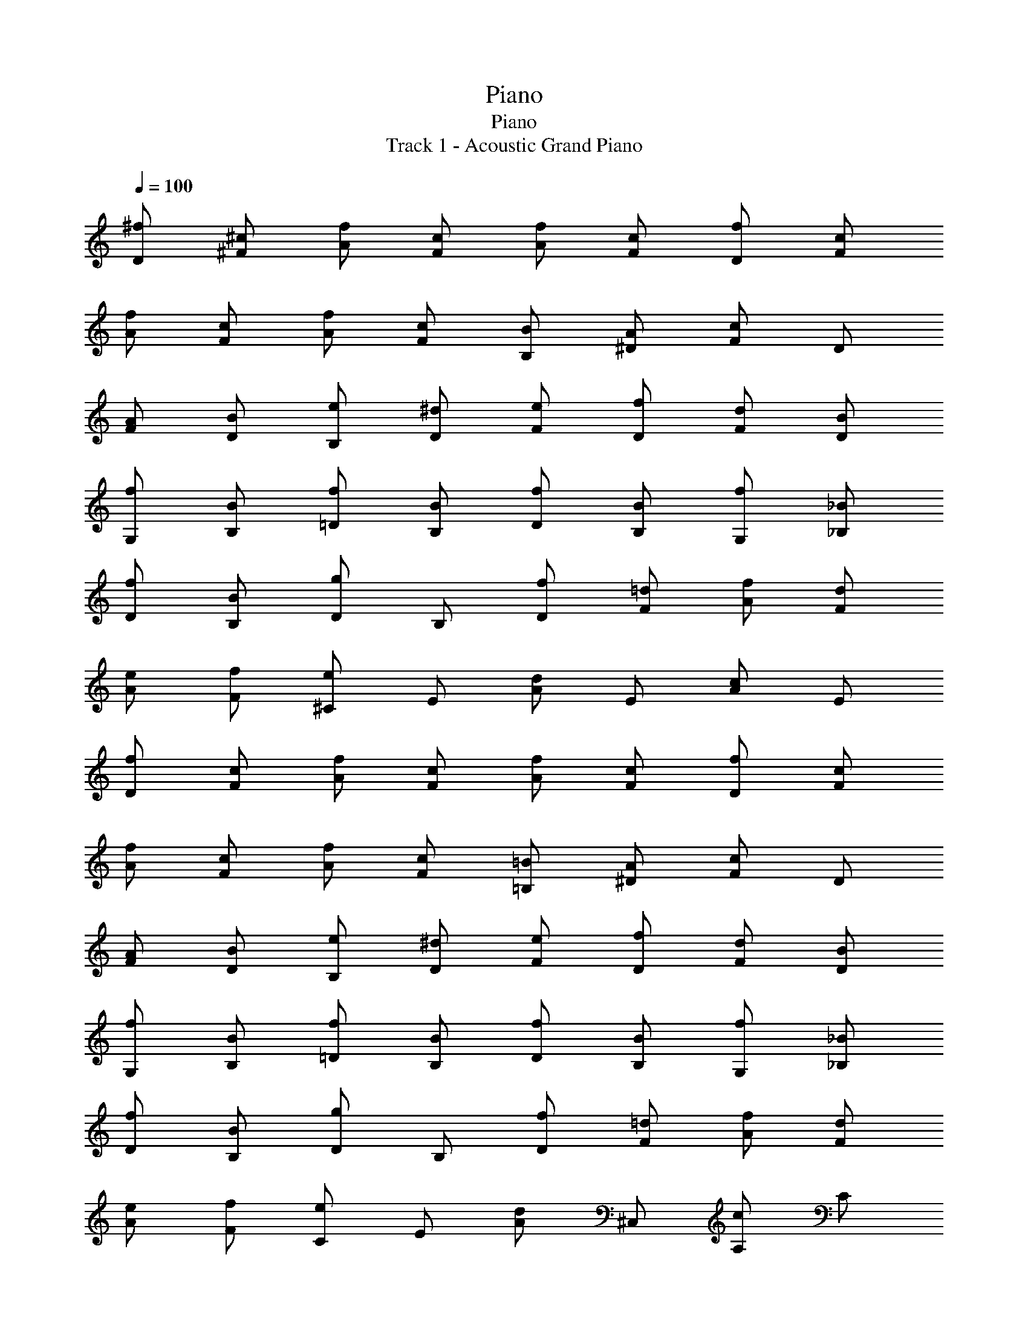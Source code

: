 X: 1
T: Piano
T: Piano
T: Track 1 - Acoustic Grand Piano
Z: ABC Generated by Starbound Composer v0.8.6
L: 1/4
Q: 1/4=100
K: C
[^f/D/] [^c/^F/] [f/A/] [c/F/] [f/A/] [c/F/] [f/D/] [c/F/] 
[f/A/] [c/F/] [f/A/] [c/F/] [B/B,/] [A/^D/] [F/c] D/ 
[A/F/] [B/D/] [e/B,/] [^d/D/] [e/F/] [f/D/] [d/F/] [B/D/] 
[f/G,/] [B/B,/] [f/=D/] [B/B,/] [f/D/] [B/B,/] [f/G,/] [_B/_B,/] 
[f/D/] [B/B,/] [D/g] B,/ [f/D/] [=d/F/] [f/A/] [d/F/] 
[e/A/] [f/F/] [^C/e] E/ [A/d] E/ [A/c] E/ 
[f/D/] [c/F/] [f/A/] [c/F/] [f/A/] [c/F/] [f/D/] [c/F/] 
[f/A/] [c/F/] [f/A/] [c/F/] [=B/=B,/] [A/^D/] [F/c] D/ 
[A/F/] [B/D/] [e/B,/] [^d/D/] [e/F/] [f/D/] [d/F/] [B/D/] 
[f/G,/] [B/B,/] [f/=D/] [B/B,/] [f/D/] [B/B,/] [f/G,/] [_B/_B,/] 
[f/D/] [B/B,/] [D/g] B,/ [f/D/] [=d/F/] [f/A/] [d/F/] 
[e/A/] [f/F/] [C/e] E/ [A/d] ^C,/ [A,/c] C/ 
[f/D,/] [c/A,/] [f/D/] [c/D,,/] [f/A,,/] [c/D,/] [f/A,,/] [c/D,/] 
[f/A,/] [c/D,/] [f/C,/] [c/D,/] [=B/B,,/] [A/^F,/] [=B,/c] F,/ 
[A/B,/] [B/F,/] [e/^F,,/] [^d/F,/] [e/B,/] [f/F,/] [d/B,/] [B/F,/] 
[f/G,,/] [B/D,/] [f/G,/] [B/D,/] [f/G,/] [B/D,/] [f/_B,,/] [_B/D,/] 
[f/G,/] [B/D,/] [G,/g] D,/ [f/A,,/] [=d/D,/] [f/G,/] [d/D,/] 
[e/G,/] [f/D,/] [A,,/e] E,/ [A,/d] E,/ [A,/c] E,/ 
[f/D,/] [c/A,/] [f/D/] [c/D,,/] [f/A,,/] [c/D,/] [f/A,,/] [c/D,/] 
[f/A,/] [c/D,/] [f/C,/] [c/D,/] [=B/=B,,/] [A/F,/] [B,/c] F,/ 
[A/B,/] [B/F,/] [e/F,,/] [^d/F,/] [e/B,/] [f/F,/] [d/B,/] [B/F,/] 
[f/G,,/] [B/D,/] [f/G,/] [B/D,/] [f/G,/] [B/D,/] [f/_B,,/] [_B/D,/] 
[f/G,/] [B/D,/] [G,/g] D,/ [f/A,,/] [=d/D,/] [f/G,/] [d/D,/] 
[e/G,/] [f/D,/] [A,,/c] E,/ [=B,,/f] E,/ [A,,/c] E,/ 
[G,,/d] D,/ [G/G,/] [A/B,/] [=B/G,/] [c/D,/] [A,,/d] E,/ 
[A,/c] C/ [A,/d] E,/ [D,,/A3/] A,,/ D,/ [B/F,/] 
[A/A,/] [G/F,/] [F,,/F] C,/ [F,/f] A,/ [C/e] A,/ 
[G,,/d] D,/ [G/G,/] [A/B,/] [B/G,/] [c/D,/] [A,,/d] E,/ 
[A,/c] E,/ [_B,,/d] E,/ [=B,,/f3/] F,/ B,/ [g/D/] 
[f/B,/] [e/F,/] [A,,/d] F,/ [A,/e] C/ [A,/c] F,/ 
[G,,/GBd] D,/ [G/G,/] [A/B,/] [B/G,/] [c/D,/] [A,,/EAd] E,/ 
[A,/c] C/ [A,/d] E,/ [D,,/D3/F3/A3/] A,,/ D,/ [B/F,/] 
[A/A,/] [G/F,/] [F,,/A,F] C,/ [F,/Af] A,/ [C/Ge] A,/ 
[G,,/Fd] D,/ [G/G,/] [A/B,/] [B/G,/] [c/D,/] [A,,/EAd] E,/ 
[A,/c] E,/ [_B,,/d] E,/ [f/=B,,/] [d/F,/] [f/B,/] [d/D/] 
[f/B,/] [d/F,/] [eA,,3A,3] d c 
[A/D/] [F/A/] [F/A/] [D/a3/] [F/A/] [F/A/] [C/e3] [E/A/] 
[E/A/] C/ [E/A/] [E/A/] [B,/d3/] [D/F/] [D/F/] [B,/a3/] 
[D/F/] [D/F/] [A,/A3] [C/E/] [C/E/] A,/ [C/E/] [C/E/] 
[G,/A3/] [B,/D/] [B,/D/] [G,/d3/] [B,/D/] [B,/D/] [F,/a2] [A,/D/] 
[A,/D/] F,/ [A,/D/] [b/A,/D/] [E,/a3/] [G,/B,/] [G,/B,/] [E,/e3/] 
[G,/B,/] [G,/B,/] [A,/d3] [C/E/] [C/E/] A,/ [C/E/] [C/E/] 
[D,/A3/] [F,/A,/D/] [F,/A,/D/] [D,/a3/] [F,/A,/D/] [F,/A,/D/] [e/C,/] [d/E,/A,/C/] 
[e/E,/A,/C/] [f/6C,/] e/6 f/6 [d/E,/A,/C/] [e/E,/A,/C/] [B,,/d3/] [D,/F,/B,/] [D,/F,/B,/] [B,,/a3/] 
[D,/F,/B,/] [D,/F,/B,/] [A/A,,/] [d/C,/E,/A,/] [e/C,/E,/A,/] [f/6A,,/] e/6 f/6 [e/C,/E,/A,/] [a/C,/E,/A,/] 
[G,,/f3/] [B,,/D,/G,/] [B,,/D,/G,/] [G,,/g] [B,,/D,/G,/] [f/B,,/D,/G,/] [F,,/e3/] [A,,/D,/F,/] 
[A,,/D,/F,/] [F,,/d] [A,,/D,/F,/] [e/A,,/D,/F,/] [E,/f3/] [G,/B,/E/] [G,/B,/E/] [E,/g] 
[G,/B,/E/] [b/G,/B,/E/] [A,,/a3] [C,/E,/A,/] [C,/E,/A,/] A,,/ [C,/E,/A,/] [C,/E,/A,/] 
[G,,/A,3/A3/] D,/ G,/ [B,/A3/a3/] G,/ D,/ [A,,/E3e3] E,/ 
A,/ C/ A,/ E,/ [F,,/D3/d3/] D,/ F,/ [A,/A3/a3/] 
F,/ D,/ [B,,/F3f3] F,/ B,/ D/ B,/ F,/ 
[G,,/A,3/A3/] D,/ G,/ [B,/C3/c3/] G,/ D,/ [A,,/A2a2] E,/ 
A,/ C/ A,/ [B/b/E,/] [F,,/A3/a3/] D,/ F,/ [A,/E3/e3/] 
F,/ D,/ [B,,/D3/d3] F,/ B,/ D/ B,/ F,/ 
[G,,/A,3/D3/A3/] D,/ G,/ [B,/A3/d3/a3/] G,/ D,/ [A,,/E3A3c3e3] E,/ 
A,/ C/ A,/ E,/ [F,,/D3/A3/d3/] D,/ F,/ [A,/A3/d3/a3/] 
F,/ D,/ [B,,/F3B3d3f3] F,/ B,/ D/ B,/ F,/ 
[G,,/A,3/D3/A3/] D,/ G,/ [B,/C3/c3/] G,/ D,/ [A,,/A2a2] E,/ 
A,/ C/ A,/ [B/b/E,/] [F,,/A3/d3/a3/] D,/ F,/ [A,/E3/e3/] 
F,/ D,/ [B,,/Ee] F,/ [D/d/B,/] [A,,/Cc] F,/ [D/d/A,/] 
[^G,,/D3^G3B3d3] E,/ ^G,/ B,/ G,/ E,/ [z15/32E/G/B/e/E,,/] 
Q: 1/4=90
z/32 
Q: 1/4=89
[z15/32B/B,,/] 
Q: 1/4=82
z/32 
Q: 1/4=81
[z15/32e/E,/] 
Q: 1/4=75
z/32 [z/e3/^g3/b3/B,3/] 
Q: 1/4=69
z13/14 
Q: 1/4=60
z/14 
Q: 1/4=85
[^f'/G2B2^d2] b/ ^c'/ b/ 
[f/4F2_B2c2] b/ c'/ ^d'/8 c'/8 b/ [f/E2G2=B2] b/ c'/4 e'/ [z/4d'/] 
[z/4^D2F2B2] e'/8 d'/8 c'/ b/ f/ [f'/G2B2d2] b/ c'/ b/ 
[f/4F2_B2c2] b/ c'/ d'/8 c'/8 b/ [f/E2G2=B2] b/ c'/4 e'/ [z/4d'/] 
[z/4D2F2B2] e'/8 d'/8 c'/ b/ f/ [f'/G,3/4] [z/4b/] [z/4G3/4B3/4d3/4] c'/ [b/G/B/d/] 
[f/4F,3/4] b/ [c'/F3/4_B3/4c3/4] d'/8 c'/8 [b/F/B/c/] [f/E,3/4] [z/4b/] [z/4E3/4G3/4=B3/4] c'/4 [z/4e'/] [z/4E/G/B/] [z/4d'/] 
[z/4^D,3/4] e'/8 d'/8 [z/4c'/] [z/4D3/4F3/4B3/4] b/ [f/D/F/B/] [f'/G,3/4] [z/4b/] [z/4G3/4B3/4d3/4] c'/ [b/G/B/d/] 
[f/4F,3/4] b/ [c'/F3/4_B3/4c3/4] d'/8 c'/8 [b/F/B/c/] [f/E2G2=B2] b/ c'/4 e'/ [z/4d'/] 
[z/4DFB] e'/8 d'/8 c'/ B/ F/ [f/G,,3/4G,3/4] [z/4B/] [z/4G,3/4B,3/4D3/4] c/ [B/G,/B,/D/] 
[F/4F,,3/4F,3/4] B/ [c/F,3/4_B,3/4C3/4] d/8 c/8 [B/F,/B,/C/] [F/E,,3/4E,3/4] [z/4B/] [z/4E,3/4G,3/4=B,3/4] c/4 [z/4e/] [z/4E,/G,/B,/] [z/4d/] 
[z/4^D,,3/4D,3/4] e/8 d/8 [z/4c/] [z/4D,3/4F,3/4B,3/4] B/ [F/D,/F,/B,/] [f/G,,3/4G,3/4] [z/4B/] [z/4G,3/4B,3/4D3/4] c/ [B/G,/B,/D/] 
[F/4F,,3/4F,3/4] B/ [c/F,3/4_B,3/4C3/4] d/8 c/8 [B/F,/B,/C/] [f/E,,3/4E,3/4] [z/4B/] [z/4E,3/4G,3/4=B,3/4] b/4 [z/4_b/] [z/4E,/G,/B,/] [z/4f/] 
[z/4D,,3/4D,3/4] d/4 c/4 [B/4D,3/4F,3/4B,3/4] B/4 c/4 [B/4D,/F,/B,/] F/4 [f/G,,3/4G,3/4] [z/4B/] [z/4G,3/4B,3/4D3/4] c/ [B/G,/B,/D/] 
[F/4F,,3/4F,3/4] B/ [c/F,3/4_B,3/4C3/4] d/8 c/8 [B/F,/B,/C/] [F/E,,3/4E,3/4] [z/4B/] [z/4E,3/4G,3/4=B,3/4] c/4 [z/4e/] [z/4E,/G,/B,/] [z/4d/] 
[z/4D,,3/4D,3/4] e/8 d/8 [z/4c/] [z/4D,3/4F,3/4B,3/4] B/ [F/D,/F,/B,/] [f/G,,3/4G,3/4] [z/4B/] [z/4G,3/4B,3/4D3/4] c/ [B/G,/B,/D/] 
[F/4F,,3/4F,3/4] B/ [c/F,3/4_B,3/4C3/4] d/8 c/8 [B/F,/B,/C/] [f/E,,2E,2] B/ =b/4 _b/ [z/4f/] 
[z/4D,,2D,2] d/4 c/4 B/4 B/4 c/4 B/4 F/4 [f/^G,,,3/4G,,3/4] [z/4B/] [z/4G,,3/4D,3/4G,3/4] c/ [B/G,,/D,/G,/] 
[F/4^F,,,3/4F,,3/4] B/ [c/F,,3/4C,3/4F,3/4] d/8 c/8 [B/F,,/C,/F,/] [F/E,,,3/4E,,3/4] [z/4B/] [z/4E,,3/4B,,3/4E,3/4] c/4 [z/4e/] [z/4E,,/B,,/E,/] [z/4d/] 
[z/4^D,,,3/4D,,3/4] e/8 d/8 [z/4c/] [z/4D,,3/4D,3/4] B/ [F/D,,/D,/] [f/G,,,3/4G,,3/4] [z/4B/] [z/4G,,3/4D,3/4G,3/4] c/ [B/G,,/D,/G,/] 
[F/4F,,,3/4F,,3/4] B/ [c/F,,3/4C,3/4F,3/4] d/8 c/8 [B/F,,/C,/F,/] [f/E,,,3/4E,,3/4] [z/4B/] [z/4E,,3/4B,,3/4E,3/4] =b/4 [z/4_b/] [z/4E,,/B,,/E,/] [z/4f/] 
[z/4D,,,3/4D,,3/4] d/4 c/4 [B/4D,,3/4D,3/4] B/4 c/4 [B/4D,,/D,/] F/4 [f/G,,,3/4G,,3/4] [z/4B/] [z/4G,,3/4D,3/4G,3/4] c/ [B/G,,/D,/G,/] 
[F/4F,,,3/4F,,3/4] B/ [c/F,,3/4C,3/4F,3/4] d/8 c/8 [B/F,,/C,/F,/] [F/E,,,3/4E,,3/4] [z/4B/] [z/4E,,3/4B,,3/4E,3/4] c/4 [z/4e/] [z/4E,,/B,,/E,/] [z/4d/] 
[z/4D,,,3/4D,,3/4] e/8 d/8 [z/4c/] [z/4D,,3/4D,3/4] B/ [F/D,,/D,/] [f/G,,,3/4G,,3/4] [z/4B/] [z/4G,,3/4D,3/4G,3/4] c/ [B/G,,/D,/G,/] 
[F/4F,,,3/4F,,3/4] B/ [c/F,,3/4C,3/4F,3/4] d/8 c/8 [B/F,,/C,/F,/] [f/E,,2E,2] B/ =b/4 _b/ [z/4f/] 
[z/4D,,2D,2] d/4 c/4 B/4 B/4 c/4 B/4 G/4 [EGB^C,,2C,2] 
Q: 1/4=88
E 
Q: 1/4=93
[CF_BcF,,C,F,] 
Q: 1/4=97
[CG,,G,] 
Q: 1/4=100
[=D/4_B,,3=F,3B,3] =F/4 E/4 F/4 D3/4 D/ 
E/4 F/4 =c/4 [z/A] =C,/ [D/4B,,3F,3B,3] F/4 E/4 F/4 D3/4 D/ 
E/4 F/4 c/4 [z/A] C,/ [D/4=D,3A,3] F/4 E/4 F/4 D3/4 D/ 
E/4 F/4 c/4 [z/A] D,/ [=C3/4A,,3/4] [=G3/4E,3/4A,3/4] [F/E,/A,/] [E/4A,,3/4] 
D/ [C3/4E,3/4A,3/4] [E,/A,/] [=d/4B,,3/4] =f/4 e/4 [f/4F,3/4B,3/4] [z/d3/4] [z/4F,/B,/] [z/4d/] [z/4B,,3/4] 
e/4 f/4 [=c'/4F,3/4B,3/4] [z/a] C,/ [d/4B,,3/4] f/4 e/4 [f/4F,3/4B,3/4] [z/d3/4] [z/4F,/B,/] [z/4d/] [z/4B,,3/4] 
e/4 f/4 [c'/4F,3/4B,3/4] [z/a] C,/ [d/4D,3/4] f/4 e/4 [f/4A,3/4D3/4] [z/d3/4] [z/4A,/D/] [z/4d/] [z/4D,3/4] 
e/4 f/4 [c'/4A,3/4D3/4] [z/a] [A,/D/] [c3/4A,,3/4] [=g3/4E,3/4A,3/4] [f/E,/A,/] [e/4A,,3/4] 
d/ [c3/4E,3/4A,3/4] [e/C,/] [d/4B,,3/4] f/4 e/4 [f/4F,3/4B,3/4] [z/d3/4] [z/4F,/B,/] [z/4d/] [z/4B,,3/4] 
e/4 f/4 [c'/4F,3/4B,3/4] [z/a] C,/ [d/4B,,3/4] f/4 e/4 [f/4F,3/4B,3/4] [z/d3/4] [z/4F,/B,/] [z/4d/] [z/4B,,3/4] 
e/4 f/4 [c'/4F,3/4B,3/4] [z/a] C,/ [d/4D,3/4] f/4 e/4 [f/4A,3/4D3/4] [z/d3/4] [z/4A,/D/] [z/4d/] [z/4D,3/4] 
e/4 f/4 [c'/4A,3/4D3/4] [z/a] [A,/D/] [c3/4A,,3/4] [g3/4E,3/4A,3/4] [f/E,/A,/] [e/4A,,2] 
d/ c3/4 e/ [d/4_B,,,3/4B,,3/4] f/4 e/4 [f/4B,,3/4F,3/4B,3/4] [z/d3/4] [z/4B,,/F,/B,/] [z/4d/] [z/4B,,,3/4B,,3/4] 
e/4 f/4 [c'/4B,,3/4F,3/4B,3/4] [z/fa] [=C,,/C,/] [d/4B,,,3/4B,,3/4] f/4 e/4 [f/4B,,3/4F,3/4B,3/4] [z/d3/4] [z/4B,,/F,/B,/] [z/4d/] [z/4B,,,3/4B,,3/4] 
e/4 f/4 [c'/4B,,3/4F,3/4B,3/4] [z/fa] [C,,/C,/] [d/4=D,,3/4D,3/4] f/4 e/4 [f/4D,3/4A,3/4D3/4] [z/d3/4] [z/4D,/A,/D/] [z/4d/] [z/4D,,3/4D,3/4] 
e/4 f/4 [c'/4D,3/4A,3/4D3/4] [z/fa] [D,/A,/D/] [A3/4c3/4A,,,3/4A,,3/4] [A3/4g3/4A,,3/4E,3/4A,3/4] [f/A,,/E,/A,/] [A/4e/4A,,,3/4A,,3/4] 
d/ [A3/4c3/4A,,3/4E,3/4A,3/4] [e/A,,/E,/A,/] [d/4B,,,3/4B,,3/4] f/4 e/4 [f/4B,,3/4F,3/4B,3/4] [z/d3/4] [z/4B,,/F,/B,/] [z/4d/] [z/4B,,,3/4B,,3/4] 
e/4 f/4 [c'/4B,,3/4F,3/4B,3/4] [z/fa] [C,,/C,/] [d/4B,,,3/4B,,3/4] f/4 e/4 [f/4B,,3/4F,3/4B,3/4] [z/d3/4] [z/4B,,/F,/B,/] [z/4d/] [z/4B,,,3/4B,,3/4] 
e/4 f/4 [c'/4B,,3/4F,3/4B,3/4] [z/fa] [C,,/C,/] [d/4D,,3/4D,3/4] f/4 e/4 [f/4D,3/4A,3/4D3/4] [z/d3/4] [z/4D,/A,/D/] [z/4d/] [z/4D,,3/4D,3/4] 
e/4 f/4 [c'/4D,3/4A,3/4D3/4] [z/fa] [D,/A,/D/] [A3/4^c3/4A,,,3/4A,,3/4] [A3/4g3/4A,,3/4E,3/4A,3/4] [A/f/A,,/E,/A,/] [A/4e/4A,,,3/4A,,3/4] 
d/ [A3/4c3/4A,,3/4E,3/4A,3/4] [e/A,,/E,/A,/] [A2c2e2A,,4E,4A,4] [c2e2a2] 
[a/4=f'/4D2A2d2] e'/4 =d'/4 c'/4 d'/ a/ [d3/4g3/4=b3/4=B,2G2=B2] g3/4 d/4 e/4 
[f3/4_B,F_B] [z/4g/] [z/4CG=c] e/4 c'/ [f2a2D2A2d2] 
[a/4f'/4D2A2d2] e'/4 d'/4 c'/4 d'/ a/ [d3/4g3/4b3/4=B,2G2=B2] g3/4 d/4 e/4 
[f3/4_B,F_B] [z/4e/] [z/4CG] c/4 e/ [d2D2A2] 
[a/4f'/4D/4d/4] [e'/4g/4] [d'/4f/4] [c'/4e/4] [d'/f] a/ [d3/4g3/4b3/4=B,2G2=B2] g3/4 d/4 e/4 
[f3/4_B,F_B] [z/4g/] [z/4CGc] e/4 c'/ [f2a2D2A2d2] 
[a/4f'/4D/4d/4] [e'/4g/4] [d'/4f/4] [c'/4e/4] [d'/f] a/ [d3/4g3/4b3/4=B,2G2=B2] g3/4 d/4 e/4 
[f3/4_B,F_B] 
Q: 1/4=97
[z/4e/] 
Q: 1/4=96
[z/4CG] c/4 
Q: 1/4=95
e/ 
Q: 1/4=94
[zd2D2A2] 
Q: 1/4=91
z 
Q: 1/4=88
[zD,4] 
Q: 1/4=86
z 
Q: 1/4=84
z 
Q: 1/4=82
z 
Q: 1/4=109
[zA,,6] [zA,5] [dE4A4] ^c3 
[E/^G/=B/G,2] c/ B/ A/ [z^F,6D6] A 
[d^F4] c3 
[A/a/E,2^C2] ^g/ e/ c/ [DD,6] A 
[dF4D4] c3 
[E/G/B/^C,2C2] c/ B/ A/ [E=C,2=C2] =G 
[=cC] [BC,] [dF2D,2D2] ^c 
[AD] [BD,] [DD,,4D,4] A 
D A [EA,,,A,,] [AE,] 
[dA,2^C2E4A4] [zc3] A, E, 
[E/^G/B/G,,G,] c/ [B/G,] A/ [DF,,F,] [AF,] 
[dD2F4] [zc3] F, ^C, 
[A/a/E,,E,] g/ [e/E,] c/ [DD,,D,] [AD,] 
[dA,3D3F4] [z2c3] D, 
[E/G/B/^C,,C,] c/ [B/C,] A/ [E=C,4=G,4=C4] =G 
=c B [z31/32dF2D,2A,2D2] 
Q: 1/4=106
z/32 [z31/32^c] 
Q: 1/4=103
z/32 
[AE2] 
Q: 1/4=100
[z13/18B] [z4/63E,77/18] 
Q: 1/4=98
z/70 [z2/35A21/5] [z/7^C29/7] 
Q: 1/4=97
[zc4E4] 
Q: 1/4=95
z 
Q: 1/4=92
z 
Q: 1/4=90
z 
Q: 1/4=88
